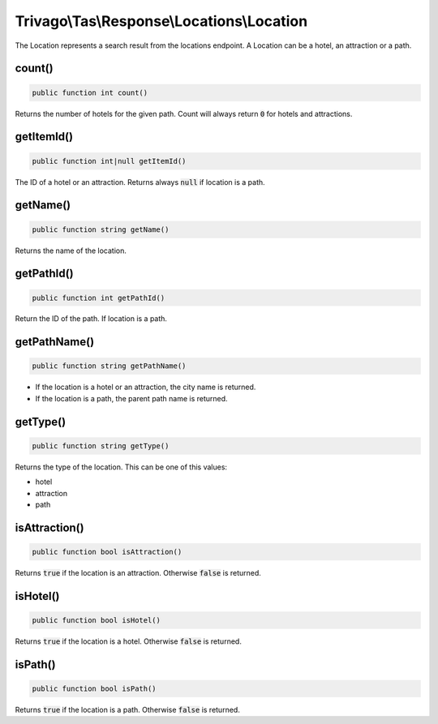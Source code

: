 ===========================================
Trivago\\Tas\\Response\\Locations\\Location
===========================================

The Location represents a search result from the locations endpoint. A Location can be a hotel, an attraction or a path.

count()
=======

.. code-block:: php

    public function int count()

Returns the number of hotels for the given path. Count will always return :code:`0` for hotels and attractions.


getItemId()
===========

.. code-block:: php

    public function int|null getItemId()

The ID of a hotel or an attraction. Returns always :code:`null` if location is a path.


getName()
=========

.. code-block:: php

    public function string getName()

Returns the name of the location.


getPathId()
===========

.. code-block:: php

    public function int getPathId()

Return the ID of the path. If location is a path.


getPathName()
=============

.. code-block:: php

    public function string getPathName()

- If the location is a hotel or an attraction, the city name is returned.
- If the location is a path, the parent path name is returned.


getType()
=========

.. code-block:: php

    public function string getType()

Returns the type of the location. This can be one of this values:

- hotel
- attraction
- path


isAttraction()
==============

.. code-block:: php

    public function bool isAttraction()

Returns :code:`true` if the location is an attraction. Otherwise :code:`false` is returned.


isHotel()
=========

.. code-block:: php

    public function bool isHotel()

Returns :code:`true` if the location is a hotel. Otherwise :code:`false` is returned.


isPath()
========

.. code-block:: php

    public function bool isPath()

Returns :code:`true` if the location is a path. Otherwise :code:`false` is returned.
